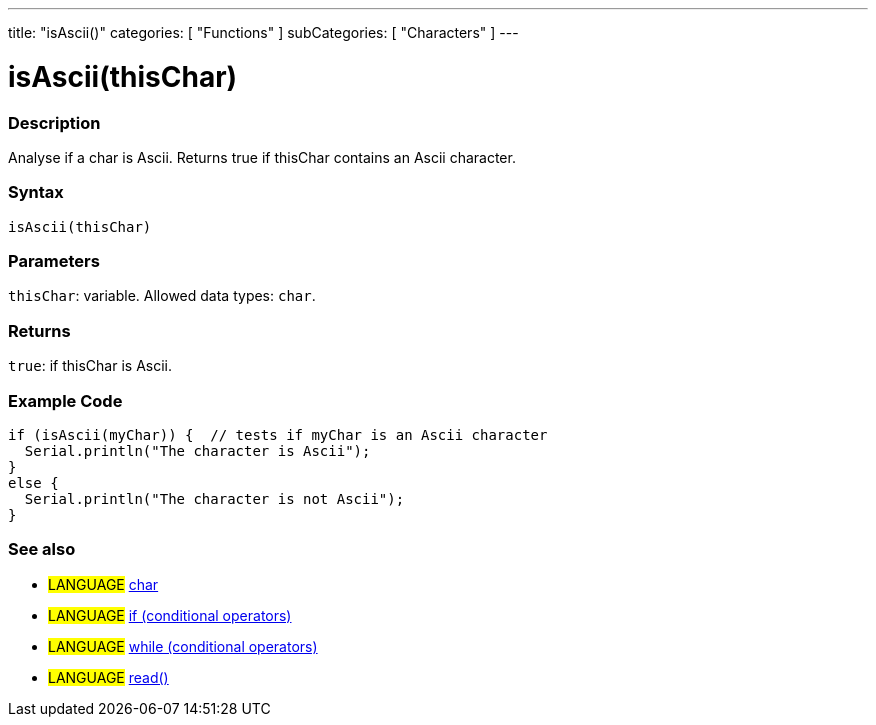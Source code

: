 ---
title: "isAscii()"
categories: [ "Functions" ]
subCategories: [ "Characters" ]
---





= isAscii(thisChar)


// OVERVIEW SECTION STARTS
[#overview]
--

[float]
=== Description
Analyse if a char is Ascii. Returns true if thisChar contains an Ascii character.
[%hardbreaks]


[float]
=== Syntax
`isAscii(thisChar)`


[float]
=== Parameters
`thisChar`: variable. Allowed data types: `char`.


[float]
=== Returns
`true`: if thisChar is Ascii.

--
// OVERVIEW SECTION ENDS



// HOW TO USE SECTION STARTS
[#howtouse]
--

[float]
=== Example Code

[source,arduino]
----
if (isAscii(myChar)) {  // tests if myChar is an Ascii character
  Serial.println("The character is Ascii");
}
else {
  Serial.println("The character is not Ascii");
}
----

--
// HOW TO USE SECTION ENDS


// SEE ALSO SECTION
[#see_also]
--

[float]
=== See also

[role="language"]
* #LANGUAGE#  link:../../../variables/data-types/char[char]
* #LANGUAGE#  link:../../../structure/control-structure/if[if (conditional operators)]
* #LANGUAGE#  link:../../../structure/control-structure/while[while (conditional operators)]
* #LANGUAGE# link:../../communication/serial/read[read()]

--
// SEE ALSO SECTION ENDS
